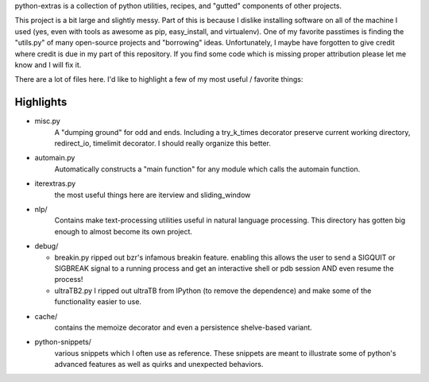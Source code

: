 python-extras is a collection of python utilities, recipes, and "gutted"
components of other projects.

This project is a bit large and slightly messy. Part of this is because I
dislike installing software on all of the machine I used (yes, even with
tools as awesome as pip, easy_install, and virtualenv). One of my favorite
passtimes is finding the "utils.py" of many open-source projects and
"borrowing" ideas. Unfortunately, I maybe have forgotten to give credit
where credit is due in my part of this repository. If you find some code
which is missing proper attribution please let me know and I will fix it.

There are a lot of files here. I'd like to highlight a few of my most
useful / favorite things:

Highlights
----------

- misc.py
    A "dumping ground" for odd and ends. Including a try_k_times decorator
    preserve current working directory, redirect_io, timelimit decorator.
    I should really organize this better.

- automain.py
    Automatically constructs a "main function" for any module which
    calls the automain function.

- iterextras.py
    the most useful things here are iterview and sliding_window

- nlp/
    Contains make text-processing utilities useful in natural language
    processing. This directory has gotten big enough to almost become its
    own project.

- debug/

  + breakin.py
    ripped out bzr's infamous breakin feature. enabling this allows the user
    to send a SIGQUIT or SIGBREAK signal to a running process and get an
    interactive shell or pdb session AND even resume the process!

  + ultraTB2.py
    I ripped out ultraTB from IPython (to remove the dependence)
    and make some of the functionality easier to use.

- cache/
   contains the memoize decorator and even a persistence shelve-based variant.

- python-snippets/
    various snippets which I often use as reference. These
    snippets are meant to illustrate some of python's advanced features as
    well as quirks and unexpected behaviors.
